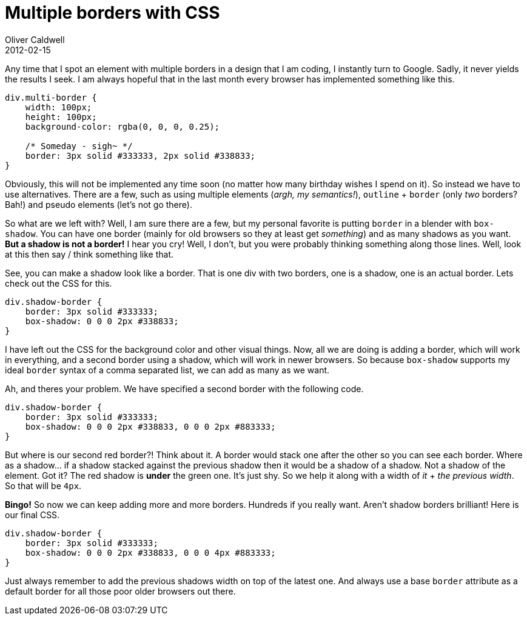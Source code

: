 = Multiple borders with CSS
Oliver Caldwell
2012-02-15

Any time that I spot an element with multiple borders in a design that I am coding, I instantly turn to Google. Sadly, it never yields the results I seek. I am always hopeful that in the last month every browser has implemented something like this.

[source]
----
div.multi-border {
    width: 100px;
    height: 100px;
    background-color: rgba(0, 0, 0, 0.25);

    /* Someday - sigh~ */
    border: 3px solid #333333, 2px solid #338833;
}
----

Obviously, this will not be implemented any time soon (no matter how many birthday wishes I spend on it). So instead we have to use alternatives. There are a few, such as using multiple elements (_argh, my semantics!_), `+outline+` + `+border+` (only _two_ borders? Bah!) and pseudo elements (let’s not go there).

So what are we left with? Well, I am sure there are a few, but my personal favorite is putting `+border+` in a blender with `+box-shadow+`. You can have one border (mainly for old browsers so they at least get _something_) and as many shadows as you want. *But a shadow is not a border!* I hear you cry! Well, I don’t, but you were probably thinking something along those lines. Well, look at this then say / think something like that.

See, you can make a shadow look like a border. That is one div with two borders, one is a shadow, one is an actual border. Lets check out the CSS for this.

[source]
----
div.shadow-border {
    border: 3px solid #333333;
    box-shadow: 0 0 0 2px #338833;
}
----

I have left out the CSS for the background color and other visual things. Now, all we are doing is adding a border, which will work in everything, and a second border using a shadow, which will work in newer browsers. So because `+box-shadow+` supports my ideal `+border+` syntax of a comma separated list, we can add as many as we want.

Ah, and theres your problem. We have specified a second border with the following code.

[source]
----
div.shadow-border {
    border: 3px solid #333333;
    box-shadow: 0 0 0 2px #338833, 0 0 0 2px #883333;
}
----

But where is our second red border?! Think about it. A border would stack one after the other so you can see each border. Where as a shadow… if a shadow stacked against the previous shadow then it would be a shadow of a shadow. Not a shadow of the element. Got it? The red shadow is *under* the green one. It’s just shy. So we help it along with a width of _it_ + _the previous width_. So that will be `+4px+`.

*Bingo!* So now we can keep adding more and more borders. Hundreds if you really want. Aren’t shadow borders brilliant! Here is our final CSS.

[source]
----
div.shadow-border {
    border: 3px solid #333333;
    box-shadow: 0 0 0 2px #338833, 0 0 0 4px #883333;
}
----

Just always remember to add the previous shadows width on top of the latest one. And always use a base `+border+` attribute as a default border for all those poor older browsers out there.

